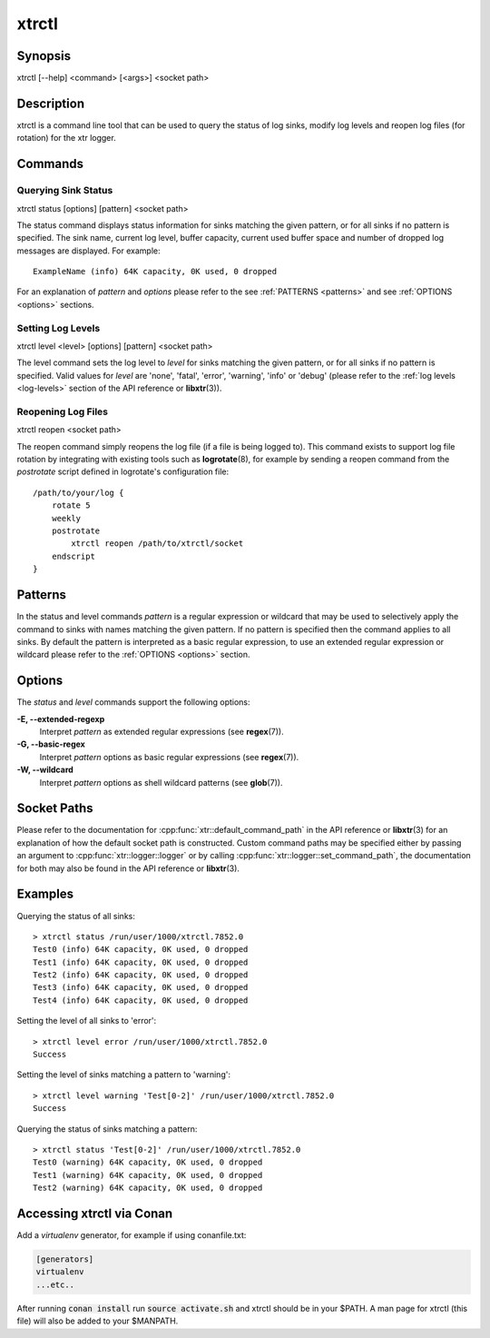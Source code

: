.. _xtrctl:

xtrctl
======

Synopsis
--------

xtrctl [--help] <command> [<args>] <socket path>

Description
-----------

xtrctl is a command line tool that can be used to query the status of log
sinks, modify log levels and reopen log files (for rotation) for the xtr
logger.

Commands
--------

Querying Sink Status
~~~~~~~~~~~~~~~~~~~~

xtrctl status [options] [pattern] <socket path>

The status command displays status information for sinks matching the given
pattern, or for all sinks if no pattern is specified. The sink name, current
log level, buffer capacity, current used buffer space and number of dropped
log messages are displayed. For example::

    ExampleName (info) 64K capacity, 0K used, 0 dropped

For an explanation of *pattern* and *options* please refer to the
see :ref:`PATTERNS <patterns>` and see :ref:`OPTIONS <options>` sections.

Setting Log Levels
~~~~~~~~~~~~~~~~~~

xtrctl level <level> [options] [pattern] <socket path>

The level command sets the log level to *level* for sinks matching the given
pattern, or for all sinks if no pattern is specified. Valid values for *level*
are 'none', 'fatal', 'error', 'warning', 'info' or 'debug' (please refer to the
:ref:`log levels <log-levels>` section of the API reference or **libxtr**\(3\)).

.. _reopening-log-files:

Reopening Log Files
~~~~~~~~~~~~~~~~~~~

xtrctl reopen <socket path>

The reopen command simply reopens the log file (if a file is being logged to).
This command exists to support log file rotation by integrating with existing
tools such as **logrotate**\(8\), for example by sending a reopen command from
the *postrotate* script defined in logrotate's configuration file::

    /path/to/your/log {
        rotate 5
        weekly
        postrotate
            xtrctl reopen /path/to/xtrctl/socket
        endscript
    }

.. _patterns:

Patterns
--------

In the status and level commands *pattern* is a regular expression or wildcard
that may be used to selectively apply the command to sinks with names matching
the given pattern. If no pattern is specified then the command applies to all
sinks. By default the pattern is interpreted as a basic regular expression,
to use an extended regular expression or wildcard please refer to the
:ref:`OPTIONS <options>` section.

.. _options:

Options
-------

The *status* and *level* commands support the following options:

**-E, --extended-regexp**
    Interpret *pattern* as extended regular expressions (see **regex**\(7\)).

**-G, --basic-regex**
    Interpret *pattern* options as basic regular expressions (see **regex**\(7\)).

**-W, --wildcard**
    Interpret *pattern* options as shell wildcard patterns (see **glob**\(7\)).

.. _socket-paths:

Socket Paths
------------

Please refer to the documentation for :cpp:func:`xtr::default_command_path` in
the API reference or **libxtr**\(3\) for an explanation of how the default
socket path is constructed. Custom command paths may be specified either by
passing an argument to :cpp:func:`xtr::logger::logger` or by calling
:cpp:func:`xtr::logger::set_command_path`, the documentation for both may also
be found in the API reference or **libxtr**\(3\).

Examples
--------

Querying the status of all sinks::

    > xtrctl status /run/user/1000/xtrctl.7852.0 
    Test0 (info) 64K capacity, 0K used, 0 dropped
    Test1 (info) 64K capacity, 0K used, 0 dropped
    Test2 (info) 64K capacity, 0K used, 0 dropped
    Test3 (info) 64K capacity, 0K used, 0 dropped
    Test4 (info) 64K capacity, 0K used, 0 dropped

Setting the level of all sinks to 'error'::

    > xtrctl level error /run/user/1000/xtrctl.7852.0 
    Success

Setting the level of sinks matching a pattern to 'warning'::

    > xtrctl level warning 'Test[0-2]' /run/user/1000/xtrctl.7852.0 
    Success

Querying the status of sinks matching a pattern::

    > xtrctl status 'Test[0-2]' /run/user/1000/xtrctl.7852.0 
    Test0 (warning) 64K capacity, 0K used, 0 dropped
    Test1 (warning) 64K capacity, 0K used, 0 dropped
    Test2 (warning) 64K capacity, 0K used, 0 dropped

Accessing xtrctl via Conan
--------------------------

Add a `virtualenv` generator, for example if using conanfile.txt:

.. code-block:: c++

    [generators]
    virtualenv
    ...etc..

After running :code:`conan install` run :code:`source activate.sh` and xtrctl
should be in your $PATH. A man page for xtrctl (this file) will also be added
to your $MANPATH.
